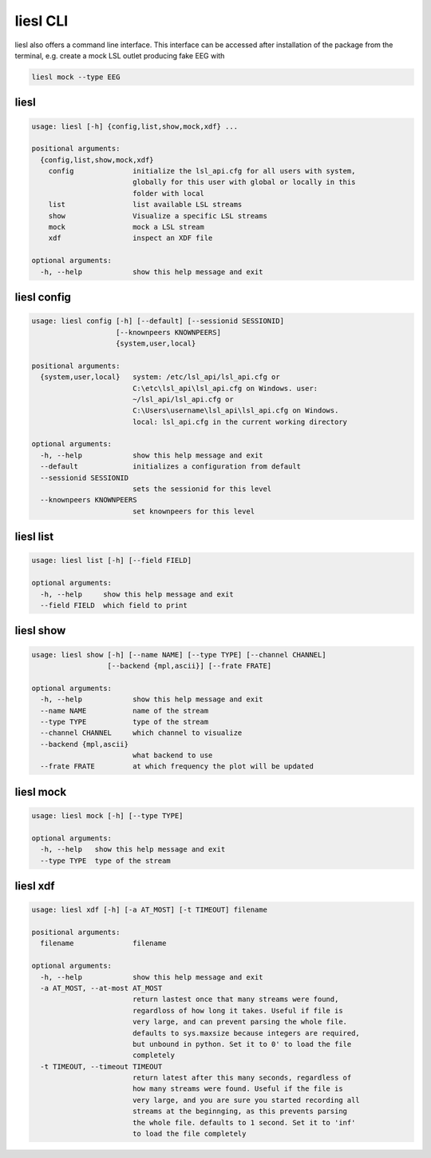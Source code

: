 liesl CLI
---------

   
liesl also offers a command line interface. This interface can be accessed after installation of the package from the terminal, e.g. create a mock LSL outlet producing fake EEG with    

.. code-block:: bash

   liesl mock --type EEG

liesl
~~~~~
.. code-block:: none

   usage: liesl [-h] {config,list,show,mock,xdf} ...
   
   positional arguments:
     {config,list,show,mock,xdf}
       config              initialize the lsl_api.cfg for all users with system,
                           globally for this user with global or locally in this
                           folder with local
       list                list available LSL streams
       show                Visualize a specific LSL streams
       mock                mock a LSL stream
       xdf                 inspect an XDF file
   
   optional arguments:
     -h, --help            show this help message and exit


liesl config
~~~~~~~~~~~~
.. code-block:: none

   usage: liesl config [-h] [--default] [--sessionid SESSIONID]
                       [--knownpeers KNOWNPEERS]
                       {system,user,local}
   
   positional arguments:
     {system,user,local}   system: /etc/lsl_api/lsl_api.cfg or
                           C:\etc\lsl_api\lsl_api.cfg on Windows. user:
                           ~/lsl_api/lsl_api.cfg or
                           C:\Users\username\lsl_api\lsl_api.cfg on Windows.
                           local: lsl_api.cfg in the current working directory
   
   optional arguments:
     -h, --help            show this help message and exit
     --default             initializes a configuration from default
     --sessionid SESSIONID
                           sets the sessionid for this level
     --knownpeers KNOWNPEERS
                           set knownpeers for this level


liesl list
~~~~~~~~~~
.. code-block:: none

   usage: liesl list [-h] [--field FIELD]
   
   optional arguments:
     -h, --help     show this help message and exit
     --field FIELD  which field to print


liesl show
~~~~~~~~~~
.. code-block:: none

   usage: liesl show [-h] [--name NAME] [--type TYPE] [--channel CHANNEL]
                     [--backend {mpl,ascii}] [--frate FRATE]
   
   optional arguments:
     -h, --help            show this help message and exit
     --name NAME           name of the stream
     --type TYPE           type of the stream
     --channel CHANNEL     which channel to visualize
     --backend {mpl,ascii}
                           what backend to use
     --frate FRATE         at which frequency the plot will be updated


liesl mock
~~~~~~~~~~
.. code-block:: none

   usage: liesl mock [-h] [--type TYPE]
   
   optional arguments:
     -h, --help   show this help message and exit
     --type TYPE  type of the stream


liesl xdf
~~~~~~~~~
.. code-block:: none

   usage: liesl xdf [-h] [-a AT_MOST] [-t TIMEOUT] filename
   
   positional arguments:
     filename              filename
   
   optional arguments:
     -h, --help            show this help message and exit
     -a AT_MOST, --at-most AT_MOST
                           return lastest once that many streams were found,
                           regardloss of how long it takes. Useful if file is
                           very large, and can prevent parsing the whole file.
                           defaults to sys.maxsize because integers are required,
                           but unbound in python. Set it to 0' to load the file
                           completely
     -t TIMEOUT, --timeout TIMEOUT
                           return latest after this many seconds, regardless of
                           how many streams were found. Useful if the file is
                           very large, and you are sure you started recording all
                           streams at the beginnging, as this prevents parsing
                           the whole file. defaults to 1 second. Set it to 'inf'
                           to load the file completely


